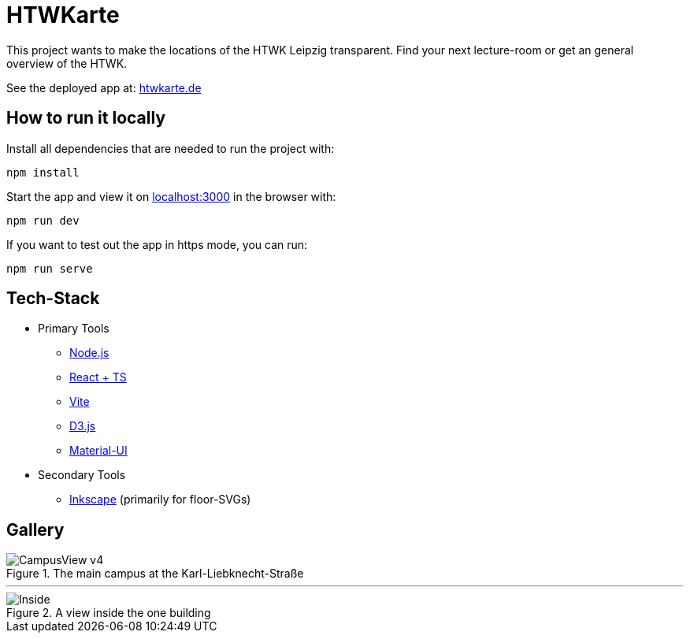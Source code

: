 = HTWKarte

This project wants to make the locations of the HTWK Leipzig transparent. Find your next lecture-room or get an general overview of the HTWK.

.See the deployed app at: link:https://htwkarte.de/[htwkarte.de]
****
****

== How to run it locally

.Install all dependencies that are needed to run the project with:
[source,bash]
----
npm install
----

.Start the app and view it on link:http://localhost:3000[localhost:3000] in the browser with:
[source,bash]
----
npm run dev
----

.If you want to test out the app in https mode, you can run:
[source,bash]
----
npm run serve
----

== Tech-Stack

* Primary Tools
** link:https://nodejs.org/[Node.js]
** link:https://react.dev/[React + TS]
** link:https://vitejs.dev/[Vite]
** link:https://d3js.org/[D3.js]
** link:https://mui.com/material-ui/[Material-UI]
* Secondary Tools
** link:https://inkscape.org[Inkscape] (primarily for floor-SVGs)

== Gallery

.The main campus at the Karl-Liebknecht-Straße
image::Documentation/img/CampusView_v4.png[]

---

.A view inside the one building 
image::Documentation/img/Inside.png[]
